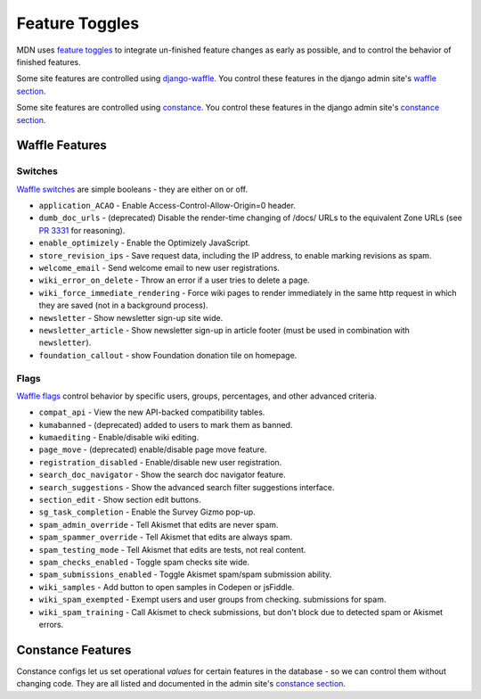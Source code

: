 ===============
Feature Toggles
===============

MDN uses `feature toggles`_ to integrate un-finished feature changes as early
as possible, and to control the behavior of finished features.

Some site features are controlled using `django-waffle`_. You control these
features in the django admin site's `waffle section`_.

Some site features are controlled using `constance`_. You control these
features in the django admin site's `constance section`_.

Waffle Features
===============

Switches
--------

`Waffle switches`_ are simple booleans - they are either on or off.

* ``application_ACAO`` - Enable Access-Control-Allow-Origin=0 header.
* ``dumb_doc_urls`` - (deprecated) Disable the render-time changing of /docs/
  URLs to the equivalent Zone URLs (see `PR 3331`_ for reasoning).
* ``enable_optimizely`` - Enable the Optimizely JavaScript.
* ``store_revision_ips`` - Save request data, including the IP address, to
  enable marking revisions as spam.
* ``welcome_email`` - Send welcome email to new user registrations.
* ``wiki_error_on_delete`` - Throw an error if a user tries to delete a page.
* ``wiki_force_immediate_rendering`` - Force wiki pages to render immediately
  in the same http request in which they are saved (not in a background
  process).
* ``newsletter`` - Show newsletter sign-up site wide.
* ``newsletter_article`` - Show newsletter sign-up in article footer (must be
  used in combination with ``newsletter``).
* ``foundation_callout`` - show Foundation donation tile on homepage.


Flags
-----

`Waffle flags`_ control behavior by specific users, groups, percentages, and
other advanced criteria.

* ``compat_api`` - View the new API-backed compatibility tables.
* ``kumabanned`` - (deprecated) added to users to mark them as banned.
* ``kumaediting`` - Enable/disable wiki editing.
* ``page_move`` - (deprecated) enable/disable page move feature.
* ``registration_disabled`` - Enable/disable new user registration.
* ``search_doc_navigator`` - Show the search doc navigator feature.
* ``search_suggestions`` - Show the advanced search filter suggestions
  interface.
* ``section_edit`` - Show section edit buttons.
* ``sg_task_completion`` - Enable the Survey Gizmo pop-up.
* ``spam_admin_override`` - Tell Akismet that edits are never spam.
* ``spam_spammer_override`` - Tell Akismet that edits are always spam.
* ``spam_testing_mode`` - Tell Akismet that edits are tests, not real content.
* ``spam_checks_enabled`` - Toggle spam checks site wide.
* ``spam_submissions_enabled`` - Toggle Akismet spam/spam submission ability.
* ``wiki_samples`` - Add button to open samples in Codepen or jsFiddle.
* ``wiki_spam_exempted`` - Exempt users and user groups from checking.
  submissions for spam.
* ``wiki_spam_training`` - Call Akismet to check submissions, but don't block
  due to detected spam or Akismet errors.

Constance Features
==================

Constance configs let us set operational *values* for certain features in the
database - so we can control them without changing code. They are all listed
and documented in the admin site's `constance section`_.

.. _feature toggles: https://en.wikipedia.org/wiki/Feature_toggle
.. _django-waffle: https://waffle.readthedocs.io/en/latest/
.. _waffle section: http://localhost:8000/admin/waffle/
.. _constance: https://github.com/comoga/django-constance
.. _constance section: http://localhost:8000/admin/constance/config/
.. _Waffle switches: https://waffle.readthedocs.io/en/latest/types/switch.html
.. _Waffle flags: https://waffle.readthedocs.io/en/latest/types/flag.html
.. _PR 3331: https://github.com/mozilla/kuma/pull/3331
